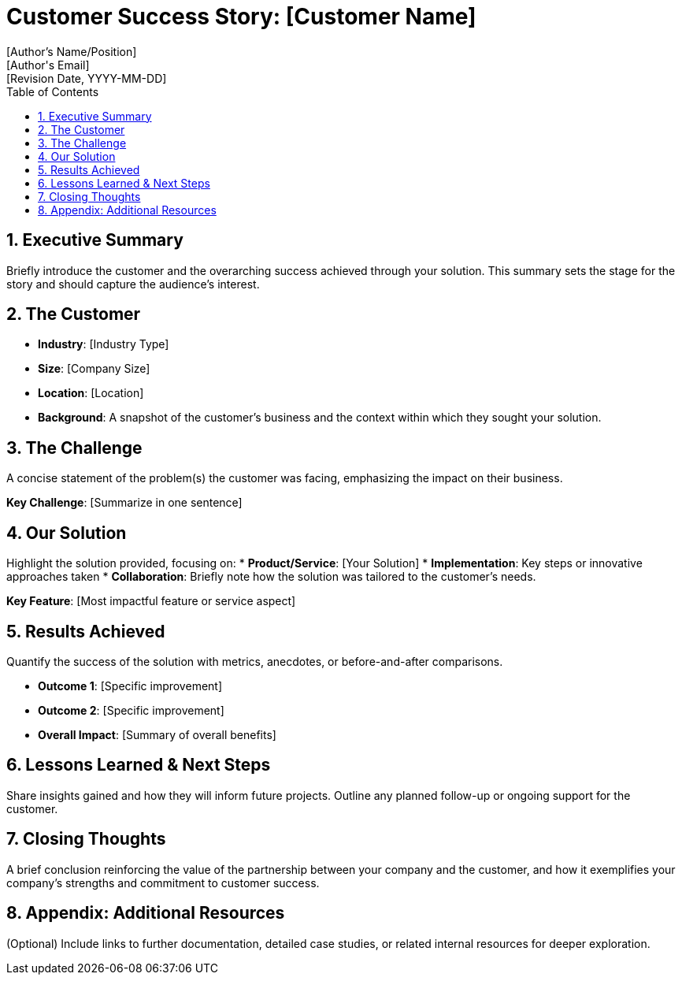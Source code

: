 = Customer Success Story: [Customer Name]
:author: [Author's Name/Position]
:email: [Author's Email]
:revdate: [Revision Date, YYYY-MM-DD]
:toc: macro
:icons: font
:sectanchors:
:sectnums:

toc::[]

== Executive Summary

Briefly introduce the customer and the overarching success achieved through your solution. This summary sets the stage for the story and should capture the audience's interest.

== The Customer

* *Industry*: [Industry Type]
* *Size*: [Company Size]
* *Location*: [Location]
* *Background*: A snapshot of the customer’s business and the context within which they sought your solution.

== The Challenge

A concise statement of the problem(s) the customer was facing, emphasizing the impact on their business.

[.sidebar]
*Key Challenge*: [Summarize in one sentence]

== Our Solution

Highlight the solution provided, focusing on:
* *Product/Service*: [Your Solution]
* *Implementation*: Key steps or innovative approaches taken
* *Collaboration*: Briefly note how the solution was tailored to the customer’s needs.

[.sidebar]
*Key Feature*: [Most impactful feature or service aspect]

== Results Achieved

Quantify the success of the solution with metrics, anecdotes, or before-and-after comparisons.

* *Outcome 1*: [Specific improvement]
* *Outcome 2*: [Specific improvement]
* *Overall Impact*: [Summary of overall benefits]

== Lessons Learned & Next Steps

Share insights gained and how they will inform future projects. Outline any planned follow-up or ongoing support for the customer.

== Closing Thoughts

A brief conclusion reinforcing the value of the partnership between your company and the customer, and how it exemplifies your company's strengths and commitment to customer success.

== Appendix: Additional Resources

(Optional) Include links to further documentation, detailed case studies, or related internal resources for deeper exploration.

